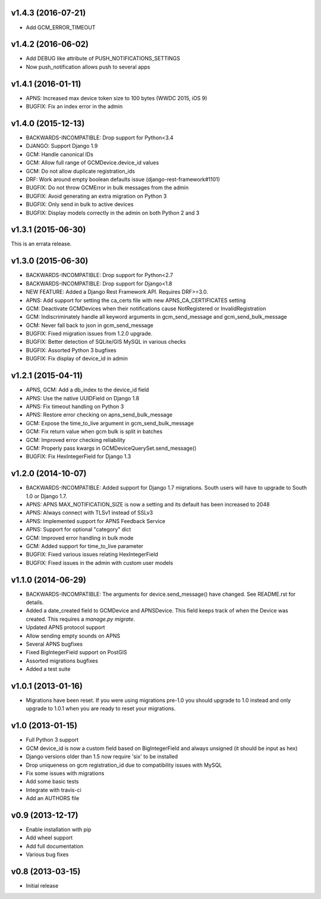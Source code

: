 v1.4.3 (2016-07-21)
===================
* Add GCM_ERROR_TIMEOUT

v1.4.2 (2016-06-02)
===================
* Add DEBUG like attribute of PUSH_NOTIFICATIONS_SETTINGS
* Now push_notification allows push to several apps

v1.4.1 (2016-01-11)
===================
* APNS: Increased max device token size to 100 bytes (WWDC 2015, iOS 9)
* BUGFIX: Fix an index error in the admin

v1.4.0 (2015-12-13)
===================
* BACKWARDS-INCOMPATIBLE: Drop support for Python<3.4
* DJANGO: Support Django 1.9
* GCM: Handle canonical IDs
* GCM: Allow full range of GCMDevice.device_id values
* GCM: Do not allow duplicate registration_ids
* DRF: Work around empty boolean defaults issue (django-rest-framework#1101)
* BUGFIX: Do not throw GCMError in bulk messages from the admin
* BUGFIX: Avoid generating an extra migration on Python 3
* BUGFIX: Only send in bulk to active devices
* BUGFIX: Display models correctly in the admin on both Python 2 and 3


v1.3.1 (2015-06-30)
===================
This is an errata release.

v1.3.0 (2015-06-30)
===================
* BACKWARDS-INCOMPATIBLE: Drop support for Python<2.7
* BACKWARDS-INCOMPATIBLE: Drop support for Django<1.8
* NEW FEATURE: Added a Django Rest Framework API. Requires DRF>=3.0.
* APNS: Add support for setting the ca_certs file with new APNS_CA_CERTIFICATES setting
* GCM: Deactivate GCMDevices when their notifications cause NotRegistered or InvalidRegistration
* GCM: Indiscriminately handle all keyword arguments in gcm_send_message and gcm_send_bulk_message
* GCM: Never fall back to json in gcm_send_message
* BUGFIX: Fixed migration issues from 1.2.0 upgrade.
* BUGFIX: Better detection of SQLite/GIS MySQL in various checks
* BUGFIX: Assorted Python 3 bugfixes
* BUGFIX: Fix display of device_id in admin

v1.2.1 (2015-04-11)
===================
* APNS, GCM: Add a db_index to the device_id field
* APNS: Use the native UUIDField on Django 1.8
* APNS: Fix timeout handling on Python 3
* APNS: Restore error checking on apns_send_bulk_message
* GCM: Expose the time_to_live argument in gcm_send_bulk_message
* GCM: Fix return value when gcm bulk is split in batches
* GCM: Improved error checking reliability
* GCM: Properly pass kwargs in GCMDeviceQuerySet.send_message()
* BUGFIX: Fix HexIntegerField for Django 1.3

v1.2.0 (2014-10-07)
===================
* BACKWARDS-INCOMPATIBLE: Added support for Django 1.7 migrations. South users will have to upgrade to South 1.0 or Django 1.7.
* APNS: APNS MAX_NOTIFICATION_SIZE is now a setting and its default has been increased to 2048
* APNS: Always connect with TLSv1 instead of SSLv3
* APNS: Implemented support for APNS Feedback Service
* APNS: Support for optional "category" dict
* GCM: Improved error handling in bulk mode
* GCM: Added support for time_to_live parameter
* BUGFIX: Fixed various issues relating HexIntegerField
* BUGFIX: Fixed issues in the admin with custom user models

v1.1.0 (2014-06-29)
===================
* BACKWARDS-INCOMPATIBLE: The arguments for device.send_message() have changed. See README.rst for details.
* Added a date_created field to GCMDevice and APNSDevice. This field keeps track of when the Device was created.
  This requires a `manage.py migrate`.
* Updated APNS protocol support
* Allow sending empty sounds on APNS
* Several APNS bugfixes
* Fixed BigIntegerField support on PostGIS
* Assorted migrations bugfixes
* Added a test suite

v1.0.1 (2013-01-16)
===================
* Migrations have been reset. If you were using migrations pre-1.0 you should upgrade to 1.0 instead and only
  upgrade to 1.0.1 when you are ready to reset your migrations.

v1.0 (2013-01-15)
=================
* Full Python 3 support
* GCM device_id is now a custom field based on BigIntegerField and always unsigned (it should be input as hex)
* Django versions older than 1.5 now require 'six' to be installed
* Drop uniqueness on gcm registration_id due to compatibility issues with MySQL
* Fix some issues with migrations
* Add some basic tests
* Integrate with travis-ci
* Add an AUTHORS file

v0.9 (2013-12-17)
=================

* Enable installation with pip
* Add wheel support
* Add full documentation
* Various bug fixes

v0.8 (2013-03-15)
=================

* Initial release
